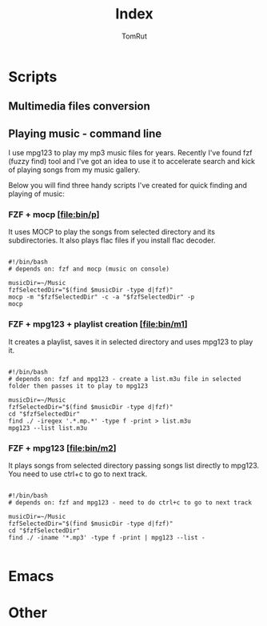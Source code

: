#+title: Index
#+AUTHOR: TomRut
#+OPTIONS: toc:2
#+TOC: headlines 2
#+OPTIONS: p:t

* Scripts
** Multimedia files conversion
** Playing music - command line
I use mpg123 to play my mp3 music files for years. Recently I've found fzf (fuzzy find) tool and I've got an idea to use it to accelerate search and kick of playing songs from my music gallery.

Below you will find three handy scripts I've created for quick finding and playing of music:

*** FZF + mocp [[[file:bin/p]]]
It uses MOCP to play the songs from selected directory and its subdirectories. It also plays flac files if you install flac decoder.

#+begin_src

#!/bin/bash
# depends on: fzf and mocp (music on console)

musicDir=~/Music
fzfSelectedDir="$(find $musicDir -type d|fzf)"
mocp -m "$fzfSelectedDir" -c -a "$fzfSelectedDir" -p
mocp
#+end_src
*** FZF + mpg123 + playlist creation [[[file:bin/m1]]]
It creates a playlist, saves it in selected directory and uses mpg123 to play it.
#+begin_src shell

#!/bin/bash
# depends on: fzf and mpg123 - create a list.m3u file in selected folder then passes it to play to mpg123

musicDir=~/Music
fzfSelectedDir="$(find $musicDir -type d|fzf)"
cd "$fzfSelectedDir"
find ./ -iregex '.*.mp.*' -type f -print > list.m3u
mpg123 --list list.m3u
#+end_src
*** FZF + mpg123 [[[file:bin/m2]]]
It plays songs from selected directory passing songs list directly to mpg123. You need to use ctrl+c to go to next track.
#+begin_src shell

#!/bin/bash
# depends on: fzf and mpg123 - need to do ctrl+c to go to next track

musicDir=~/Music
fzfSelectedDir="$(find $musicDir -type d|fzf)"
cd "$fzfSelectedDir"
find ./ -iname '*.mp3' -type f -print | mpg123 --list -

#+end_src

* Emacs
* Other
